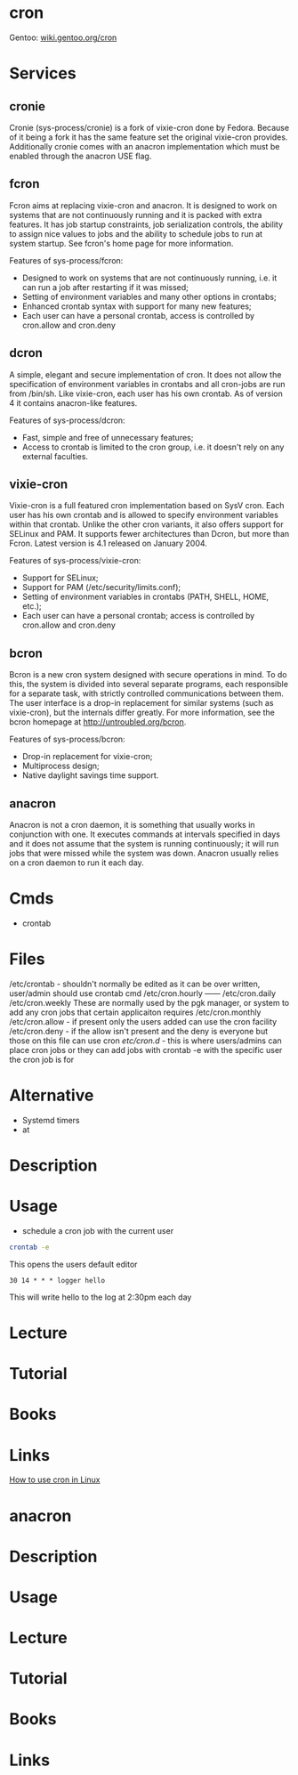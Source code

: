 #+TAGS: cron job_synchronisation application_synchronisation anacron


* cron
Gentoo: [[https://wiki.gentoo.org/wiki/Cron][wiki.gentoo.org/cron]]
* Services
** cronie
Cronie (sys-process/cronie) is a fork of vixie-cron done by Fedora. Because of it being a fork it has the same feature set the original vixie-cron provides. Additionally cronie comes with an anacron implementation which must be enabled through the anacron USE flag.
** fcron
Fcron aims at replacing vixie-cron and anacron. It is designed to work on systems that are not continuously running and it is packed with extra features. It has job startup constraints, job serialization controls, the ability to assign nice values to jobs and the ability to schedule jobs to run at system startup. See fcron's home page for more information.

Features of sys-process/fcron:
  - Designed to work on systems that are not continuously running, i.e. it can run a job after restarting if it was missed;
  - Setting of environment variables and many other options in crontabs;
  - Enhanced crontab syntax with support for many new features;
  - Each user can have a personal crontab, access is controlled by cron.allow and cron.deny
** dcron
A simple, elegant and secure implementation of cron. It does not allow the specification of environment variables in crontabs and all cron-jobs are run from /bin/sh. Like vixie-cron, each user has his own crontab. As of version 4 it contains anacron-like features.

Features of sys-process/dcron:
  - Fast, simple and free of unnecessary features;
  - Access to crontab is limited to the cron group, i.e. it doesn't rely on any external faculties.
** vixie-cron
Vixie-cron is a full featured cron implementation based on SysV cron. Each user has his own crontab and is allowed to specify environment variables within that crontab. Unlike the other cron variants, it also offers support for SELinux and PAM. It supports fewer architectures than Dcron, but more than Fcron. Latest version is 4.1 released on January 2004.

Features of sys-process/vixie-cron:
  - Support for SELinux;
  - Support for PAM (/etc/security/limits.conf);
  - Setting of environment variables in crontabs (PATH, SHELL, HOME, etc.);
  - Each user can have a personal crontab; access is controlled by cron.allow and cron.deny

** bcron
Bcron is a new cron system designed with secure operations in mind. To do this, the system is divided into several separate programs, each responsible for a separate task, with strictly controlled communications between them. The user interface is a drop-in replacement for similar systems (such as vixie-cron), but the internals differ greatly. For more information, see the bcron homepage at http://untroubled.org/bcron.

Features of sys-process/bcron:
  - Drop-in replacement for vixie-cron;
  - Multiprocess design;
  - Native daylight savings time support.
** anacron
Anacron is not a cron daemon, it is something that usually works in conjunction with one. It executes commands at intervals specified in days and it does not assume that the system is running continuously; it will run jobs that were missed while the system was down. Anacron usually relies on a cron daemon to run it each day.
* Cmds
- crontab

* Files
/etc/crontab - shouldn't normally be edited as it can be over written, user/admin should use crontab cmd 
/etc/cron.hourly ------
/etc/cron.daily
/etc/cron.weekly    These are normally used by the pgk manager, or system to add any cron jobs that certain applicaiton requires
/etc/cron.monthly
/etc/cron.allow - if present only the users added can use the cron facility
/etc/cron.deny  - if the allow isn't present and the deny is everyone but those on this file can use cron 
/etc/cron.d/ - this is where users/admins can place cron jobs or they can add jobs with crontab -e with the specific user the cron job is for

* Alternative
- Systemd timers
- at
* Description
* Usage
- schedule a cron job with the current user
#+BEGIN_SRC sh
crontab -e
#+END_SRC
This opens the users default editor
#+BEGIN_EXAMPLE
30 14 * * * logger hello
#+END_EXAMPLE
This will write hello to the log at 2:30pm each day

* Lecture
* Tutorial
* Books
* Links
[[https://opensource.com/article/17/11/how-use-cron-linux][How to use cron in Linux]]


* anacron
* Description
* Usage
* Lecture
* Tutorial
* Books
* Links
